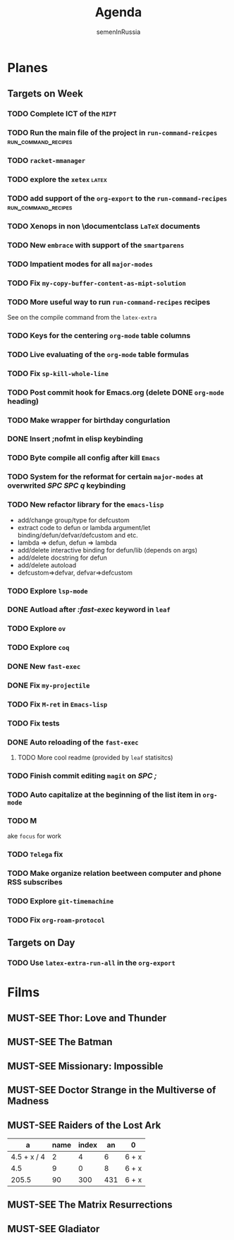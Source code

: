 #+TITLE: Agenda
#+AUTHOR: semenInRussia
#+OPTIONS: *:t ':t
#+TODO: TODO | DONE
#+TODO: MUST-SEE | SAW
#+TODO: FAIL | GOAL DONE

* Planes

** Targets on Week

*** TODO Complete ICT of the =MIPT=
DEADLINE: <2022-10-06 -20d Чт>

*** TODO Run the main file of the project in =run-command-reicpes= :run_command_recipes:
*** TODO =racket-mmanager=
*** TODO explore the =xetex=                                          :latex:

*** TODO add support of the =org-export= to the =run-command-recipes= :run_command_recipes:

*** TODO Xenops in non \documentclass =LaTeX= documents
SCHEDULED: <2022-09-24 Сб>

*** TODO New =embrace= with support of the =smartparens=
SCHEDULED: <2022-09-24 Сб>

*** TODO Impatient modes for all =major-modes=
SCHEDULED: <2022-09-24 Сб>

*** TODO Fix =my-copy-buffer-content-as-mipt-solution=
SCHEDULED: <2022-09-24 Сб>

*** TODO More useful way to run =run-command-recipes= recipes
SCHEDULED: <2022-10-26 Ср>



See on the compile command from the =latex-extra=

*** TODO Keys for the centering =org-mode= table columns
SCHEDULED: <2022-09-24 Сб>

*** TODO Live evaluating of the =org-mode= table formulas
SCHEDULED: <2022-09-24 Сб>

*** TODO Fix =sp-kill-whole-line=
SCHEDULED: <2022-09-24 Сб>

*** TODO Post commit hook for Emacs.org (delete DONE =org-mode= heading)

*** TODO Make wrapper for birthday congurlation

*** DONE Insert ;nofmt in elisp keybinding
*** TODO Byte compile all config after kill =Emacs=
*** TODO System for the reformat for certain =major-modes= at overwrited /SPC SPC q/ keybinding
*** TODO New refactor library for the =emacs-lisp=
- add/change group/type for defcustom
- extract code to defun or lambda argument/let binding/defun/defvar/defcustom and etc.
- lambda => defun, defun => lambda
- add/delete interactive binding for defun/lib (depends on args)
- add/delete docstring for defun
- add/delete autoload
- defcustom=>defvar, defvar=>defcustom
*** TODO Explore =lsp-mode=
*** DONE Autload after /:fast-exec/ keyword in =leaf=
*** TODO Explore =ov=
*** TODO Explore =coq=
*** DONE New =fast-exec=
*** DONE Fix =my-projectile=
*** TODO Fix =M-ret= in =Emacs-lisp=
*** TODO Fix tests
*** DONE Auto reloading of the =fast-exec=
**** TODO More cool readme (provided by =leaf= statisitcs)
*** TODO Finish commit editing =magit= on /SPC ;/
*** TODO Auto capitalize at the beginning of the list item in =org-mode=
*** TODO M

ake =focus= for work
*** TODO =Telega= fix
*** TODO Make organize relation beetween computer and phone RSS subscribes
*** TODO Explore =git-timemachine=
*** TODO Fix =org-roam-protocol=
** Targets on Day

*** TODO Use =latex-extra-run-all= in the =org-export=
SCHEDULED: <2022-09-24 Сб>

* Films 

** MUST-SEE Thor: Love and Thunder
   :PROPERTIES:
   :name:     Тор: Любовь и гром
   :year:     2022
   :slogan:   Not every god has a plan.
   :id:       1282688
   :rating:   65.0
   :countries: (Австралия США)
   :END:

** MUST-SEE The Batman
   :PROPERTIES:
   :name:     Бэтмен
   :year:     2022
   :slogan:   Unmask The Truth
   :id:       590286
   :rating:   79.0
   :countries: (США)
   :END:

** MUST-SEE Missionary: Impossible
   :PROPERTIES:
   :name:     Миссия невыполнима
   :year:     2006
   :slogan:   nil
   :id:       305389
   :rating:   0
   :countries: (США)
   :END:

** MUST-SEE Doctor Strange in the Multiverse of Madness
   :PROPERTIES:
   :name:     Доктор Стрэндж: В мультивселенной безумия
   :year:     2022
   :slogan:   Enter a new dimension of Strange.
   :id:       1219909
   :rating:   67.0
   :countries: (США)
   :END:

** MUST-SEE Raiders of the Lost Ark
:PROPERTIES:
:name:     Индиана Джонс: В поисках утраченного ковчега
:year:     1981
:slogan:   Indiana Jones - the new hero from the creators of JAWS and STAR WARS
:id:       339
:rating:   80.0
:countries: (США)
:END:



|           a | name | index |  an | 0     |
|-------------+------+-------+-----+-------|
| 4.5 + x / 4 |    2 |     4 |   6 | 6 + x |
|         4.5 |    9 |     0 |   8 | 6 + x |
|       205.5 |   90 |   300 | 431 | 6 + x |
#+TBLFM: $1=vmean($2..$5)::$5=6+x

** MUST-SEE The Matrix Resurrections
:PROPERTIES:
:name:     Матрица: Воскрешение
:year:     2021
:slogan:   Выбор за тобой
:id:       1294123
:rating:   58.0
:countries: (Австралия США)
:END:

** MUST-SEE Gladiator
:PROPERTIES:
:name:     Гладиатор
:year:     2000
:slogan:   Генерал, ставший рабом. Раб, ставший гладиатором. Гладиатор, бросивший вызов империи
:id:       474
:rating:   86.0
:countries: (Великобритания Мальта Марокко США)
:END:

 

